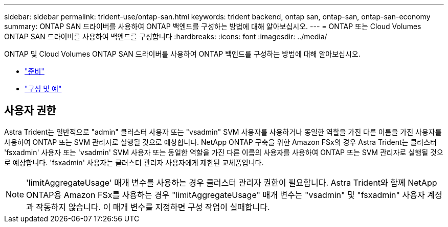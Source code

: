 ---
sidebar: sidebar 
permalink: trident-use/ontap-san.html 
keywords: trident backend, ontap san, ontap-san, ontap-san-economy 
summary: ONTAP SAN 드라이버를 사용하여 ONTAP 백엔드를 구성하는 방법에 대해 알아보십시오. 
---
= ONTAP 또는 Cloud Volumes ONTAP SAN 드라이버를 사용하여 백엔드를 구성합니다
:hardbreaks:
:icons: font
:imagesdir: ../media/


ONTAP 및 Cloud Volumes ONTAP SAN 드라이버를 사용하여 ONTAP 백엔드를 구성하는 방법에 대해 알아보십시오.

* link:ontap-san-prep.html["준비"^]
* link:ontap-san-examples.html["구성 및 예"^]




== 사용자 권한

Astra Trident는 일반적으로 "admin" 클러스터 사용자 또는 "vsadmin" SVM 사용자를 사용하거나 동일한 역할을 가진 다른 이름을 가진 사용자를 사용하여 ONTAP 또는 SVM 관리자로 실행될 것으로 예상합니다. NetApp ONTAP 구축을 위한 Amazon FSx의 경우 Astra Trident는 클러스터 'fsxadmin' 사용자 또는 'vsadmin' SVM 사용자 또는 동일한 역할을 가진 다른 이름의 사용자를 사용하여 ONTAP 또는 SVM 관리자로 실행될 것으로 예상합니다. 'fsxadmin' 사용자는 클러스터 관리자 사용자에게 제한된 교체품입니다.


NOTE: 'limitAggregateUsage' 매개 변수를 사용하는 경우 클러스터 관리자 권한이 필요합니다. Astra Trident와 함께 NetApp ONTAP용 Amazon FSx를 사용하는 경우 "limitAggregateUsage" 매개 변수는 "vsadmin" 및 "fsxadmin" 사용자 계정과 작동하지 않습니다. 이 매개 변수를 지정하면 구성 작업이 실패합니다.
